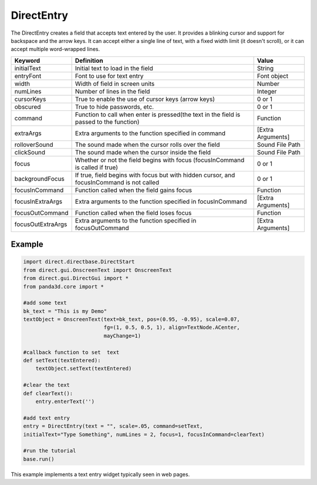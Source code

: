 .. _directentry:

DirectEntry
===========

The DirectEntry creates a field that accepts text entered by the user. It
provides a blinking cursor and support for backspace and the arrow keys. It
can accept either a single line of text, with a fixed width limit (it doesn't
scroll), or it can accept multiple word-wrapped lines.

================= ========================================================================================= =================
Keyword           Definition                                                                                Value
================= ========================================================================================= =================
initialText       Initial text to load in the field                                                         String
entryFont         Font to use for text entry                                                                Font object
width             Width of field in screen units                                                            Number
numLines          Number of lines in the field                                                              Integer
cursorKeys        True to enable the use of cursor keys (arrow keys)                                        0 or 1
obscured          True to hide passwords, etc.                                                              0 or 1
command           Function to call when enter is pressed(the text in the field is passed to the function)   Function
extraArgs         Extra arguments to the function specified in command                                      [Extra Arguments]
rolloverSound     The sound made when the cursor rolls over the field                                       Sound File Path
clickSound        The sound made when the cursor inside the field                                           Sound File Path
focus             Whether or not the field begins with focus (focusInCommand is called if true)             0 or 1
backgroundFocus   If true, field begins with focus but with hidden cursor, and focusInCommand is not called 0 or 1
focusInCommand    Function called when the field gains focus                                                Function
focusInExtraArgs  Extra arguments to the function specified in focusInCommand                               [Extra Arguments]
focusOutCommand   Function called when the field loses focus                                                Function
focusOutExtraArgs Extra arguments to the function specified in focusOutCommand                              [Extra Arguments]
================= ========================================================================================= =================

Example
-------

.. code-block:: python

   import direct.directbase.DirectStart
   from direct.gui.OnscreenText import OnscreenText
   from direct.gui.DirectGui import *
   from panda3d.core import *

   #add some text
   bk_text = "This is my Demo"
   textObject = OnscreenText(text=bk_text, pos=(0.95, -0.95), scale=0.07,
                             fg=(1, 0.5, 0.5, 1), align=TextNode.ACenter,
                             mayChange=1)

   #callback function to set  text
   def setText(textEntered):
       textObject.setText(textEntered)

   #clear the text
   def clearText():
       entry.enterText('')

   #add text entry
   entry = DirectEntry(text = "", scale=.05, command=setText,
   initialText="Type Something", numLines = 2, focus=1, focusInCommand=clearText)

   #run the tutorial
   base.run()

This example implements a text entry widget typically seen in web pages.
